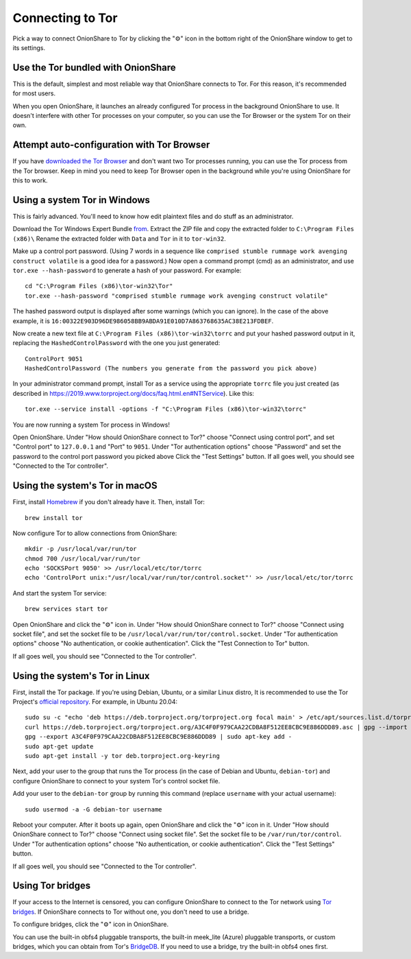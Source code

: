 Connecting to Tor
=================

Pick a way to connect OnionShare to Tor by clicking the "⚙" icon in the bottom right of the OnionShare window to get to its settings.

.. image:: _static/screenshots/settings.png

Use the Tor bundled with OnionShare
-----------------------------------

This is the default, simplest and most reliable way that OnionShare connects to Tor.
For this reason, it's recommended for most users.

When you open OnionShare, it launches an already configured Tor process in the background OnionShare to use.
It doesn't interfere with other Tor processes on your computer, so you can use the Tor Browser or the system Tor on their own.

Attempt auto-configuration with Tor Browser
------------------------------------------------

If you have `downloaded the Tor Browser <https://www.torproject.org>`_ and don't want two Tor processes running, you can use the Tor process from the Tor browser.
Keep in mind you need to keep Tor Browser open in the background while you're using OnionShare for this to work.

Using a system Tor in Windows
-----------------------------

This is fairly advanced. You'll need to know how edit plaintext files and do stuff as an administrator.

Download the Tor Windows Expert Bundle `from <https://www.torproject.org/download/tor/>`_.
Extract the ZIP file and copy the extracted folder to ``C:\Program Files (x86)\``
Rename the extracted folder with ``Data`` and ``Tor`` in it to ``tor-win32``.

Make up a control port password.
(Using 7 words in a sequence like ``comprised stumble rummage work avenging construct volatile`` is a good idea for a password.)
Now open a command prompt (cmd) as an administrator, and use ``tor.exe --hash-password`` to generate a hash of your password. For example::

    cd "C:\Program Files (x86)\tor-win32\Tor"
    tor.exe --hash-password "comprised stumble rummage work avenging construct volatile"

The hashed password output is displayed after some warnings (which you can ignore). In the case of the above example, it is ``16:00322E903D96DE986058BB9ABDA91E010D7A863768635AC38E213FDBEF``.

Now create a new text file at ``C:\Program Files (x86)\tor-win32\torrc`` and put your hashed password output in it, replacing the ``HashedControlPassword`` with the one you just generated::

    ControlPort 9051
    HashedControlPassword (The numbers you generate from the password you pick above)

In your administrator command prompt, install Tor as a service using the appropriate ``torrc`` file you just created (as described in `<https://2019.www.torproject.org/docs/faq.html.en#NTService>`_). Like this::

    tor.exe --service install -options -f "C:\Program Files (x86)\tor-win32\torrc"

You are now running a system Tor process in Windows!

Open OnionShare. Under "How should OnionShare connect to Tor?" choose "Connect using control port", and set
"Control port" to ``127.0.0.1`` and
"Port" to ``9051``.
Under "Tor authentication options" choose "Password" and set the password to the control port password you picked above
Click the "Test Settings" button.
If all goes well, you should see "Connected to the Tor controller".

Using the system's Tor in macOS
-------------------------------

First, install `Homebrew <https://brew.sh/>`_ if you don't already have it. Then, install Tor::

    brew install tor

Now configure Tor to allow connections from OnionShare::

    mkdir -p /usr/local/var/run/tor
    chmod 700 /usr/local/var/run/tor
    echo 'SOCKSPort 9050' >> /usr/local/etc/tor/torrc
    echo 'ControlPort unix:"/usr/local/var/run/tor/control.socket"' >> /usr/local/etc/tor/torrc

And start the system Tor service::

    brew services start tor

Open OnionShare and click the "⚙" icon in.
Under "How should OnionShare connect to Tor?" choose "Connect using socket file", and
set the socket file to be ``/usr/local/var/run/tor/control.socket``.
Under "Tor authentication options" choose "No authentication, or cookie authentication".
Click the "Test Connection to Tor" button.

If all goes well, you should see "Connected to the Tor controller".

Using the system's Tor in Linux
-------------------------------

First, install the Tor package. If you're using Debian, Ubuntu, or a similar Linux distro, It is recommended to use the Tor Project's `official repository <https://2019.www.torproject.org/docs/debian.html.en>`_. For example, in Ubuntu 20.04::

    sudo su -c "echo 'deb https://deb.torproject.org/torproject.org focal main' > /etc/apt/sources.list.d/torproject.list"
    curl https://deb.torproject.org/torproject.org/A3C4F0F979CAA22CDBA8F512EE8CBC9E886DDD89.asc | gpg --import
    gpg --export A3C4F0F979CAA22CDBA8F512EE8CBC9E886DDD89 | sudo apt-key add -
    sudo apt-get update
    sudo apt-get install -y tor deb.torproject.org-keyring

Next, add your user to the group that runs the Tor process (in the case of Debian and Ubuntu, ``debian-tor``) and configure OnionShare to connect to your system Tor's control socket file.

Add your user to the ``debian-tor`` group by running this command (replace ``username`` with your actual username)::

    sudo usermod -a -G debian-tor username

Reboot your computer.
After it boots up again, open OnionShare and click the "⚙" icon in it.
Under "How should OnionShare connect to Tor?" choose "Connect using socket file".
Set the socket file to be ``/var/run/tor/control``.
Under "Tor authentication options" choose "No authentication, or cookie authentication".
Click the "Test Settings" button.

If all goes well, you should see "Connected to the Tor controller".

Using Tor bridges
-----------------

If your access to the Internet is censored, you can configure OnionShare to connect to the Tor network using `Tor bridges <https://2019.www.torproject.org/docs/bridges.html.en>`_. If OnionShare connects to Tor without one, you don't need to use a bridge.

To configure bridges, click the "⚙" icon in OnionShare.

You can use the built-in obfs4 pluggable transports, the built-in meek_lite (Azure) pluggable transports, or custom bridges, which you can obtain from Tor's `BridgeDB <https://bridges.torproject.org/>`_.
If you need to use a bridge, try the built-in obfs4 ones first.

